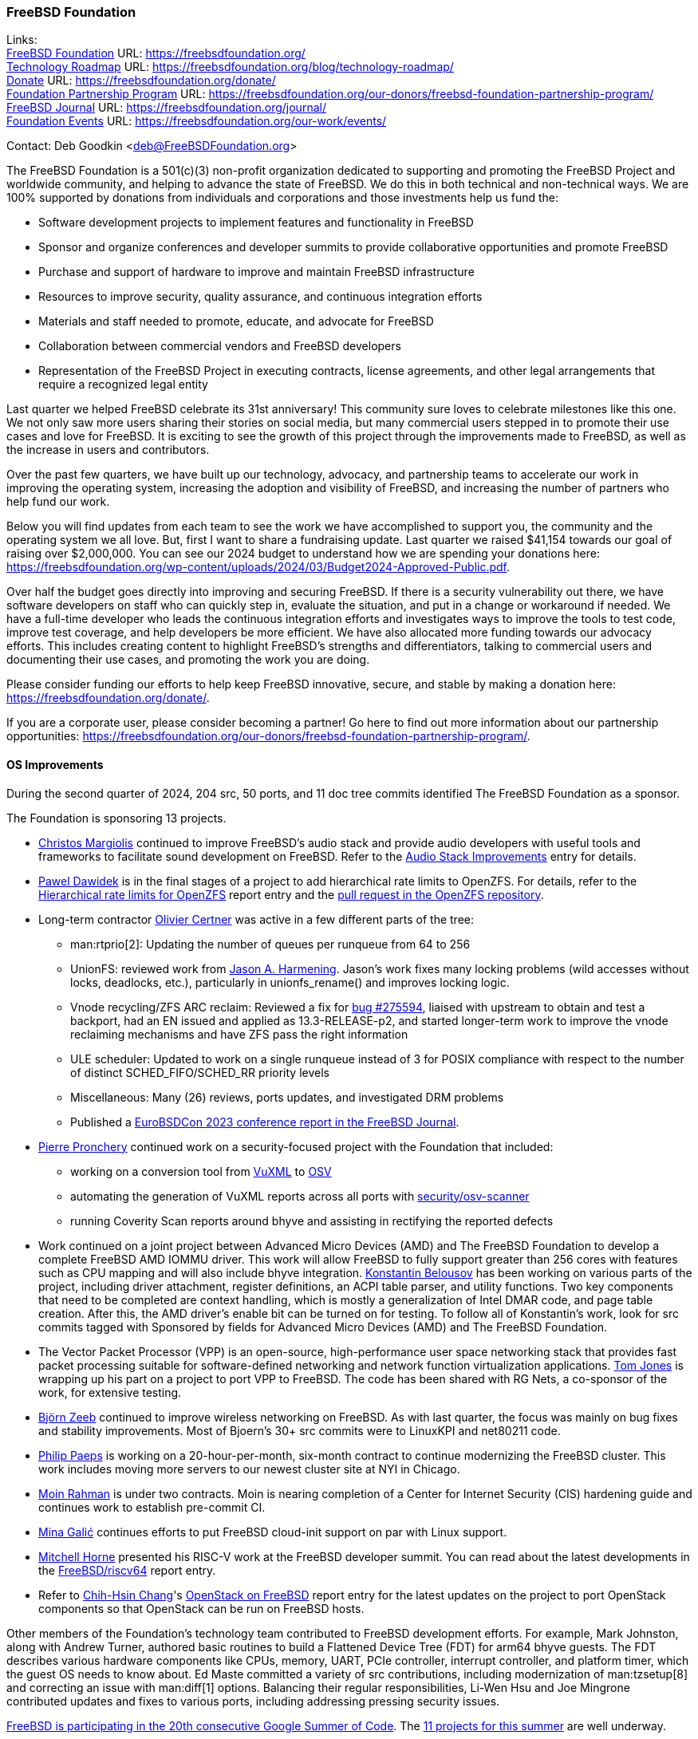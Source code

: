 === FreeBSD Foundation

Links: +
link:https://freebsdfoundation.org/[FreeBSD Foundation] URL: link:https://freebsdfoundation.org/[] +
link:https://freebsdfoundation.org/blog/technology-roadmap/[Technology Roadmap] URL: link:https://freebsdfoundation.org/blog/technology-roadmap/[] +
link:https://freebsdfoundation.org/donate/[Donate] URL: link:https://freebsdfoundation.org/donate/[] +
link:https://freebsdfoundation.org/our-donors/freebsd-foundation-partnership-program/[Foundation Partnership Program] URL: link:https://freebsdfoundation.org/our-donors/freebsd-foundation-partnership-program/[] +
link:https://freebsdfoundation.org/journal/[FreeBSD Journal] URL: link:https://freebsdfoundation.org/journal/[] +
link:https://freebsdfoundation.org/our-work/events/[Foundation Events] URL: link:https://freebsdfoundation.org/our-work/events/[]

Contact: Deb Goodkin <deb@FreeBSDFoundation.org>

The FreeBSD Foundation is a 501(c)(3) non-profit organization dedicated to supporting and promoting the FreeBSD Project and worldwide community, and helping to advance the state of FreeBSD.
We do this in both technical and non-technical ways.
We are 100% supported by donations from individuals and corporations and those investments help us fund the:

* Software development projects to implement features and functionality in FreeBSD
* Sponsor and organize conferences and developer summits to provide collaborative opportunities and promote FreeBSD
* Purchase and support of hardware to improve and maintain FreeBSD infrastructure
* Resources to improve security, quality assurance, and continuous integration efforts
* Materials and staff needed to promote, educate, and advocate for FreeBSD
* Collaboration between commercial vendors and FreeBSD developers
* Representation of the FreeBSD Project in executing contracts, license agreements, and other legal arrangements that require a recognized legal entity

Last quarter we helped FreeBSD celebrate its 31st anniversary!
This community sure loves to celebrate milestones like this one.
We not only saw more users sharing their stories on social media, but many commercial users stepped in to promote their use cases and love for FreeBSD.
It is exciting to see the growth of this project through the improvements made to FreeBSD, as well as the increase in users and contributors.

Over the past few quarters, we have built up our technology, advocacy, and partnership teams to accelerate our work in improving the operating system, increasing the adoption and visibility of FreeBSD, and increasing the number of partners who help fund our work.

Below you will find updates from each team to see the work we have accomplished to support you, the community and the operating system we all love.
But, first I want to share a fundraising update.
Last quarter we raised $41,154 towards our goal of raising over $2,000,000.
You can see our 2024 budget to understand how we are spending your donations here: link:https://freebsdfoundation.org/wp-content/uploads/2024/03/Budget2024-Approved-Public.pdf[].

Over half the budget goes directly into improving and securing FreeBSD.
If there is a security vulnerability out there, we have software developers on staff who can quickly step in, evaluate the situation, and put in a change or workaround if needed.
We have a full-time developer who leads the continuous integration efforts and investigates ways to improve the tools to test code, improve test coverage, and help developers be more efficient.
We have also allocated more funding towards our advocacy efforts.
This includes creating content to highlight FreeBSD's strengths and differentiators, talking to commercial users and documenting their use cases, and promoting the work you are doing.

Please consider funding our efforts to help keep FreeBSD innovative, secure, and stable by making a donation here: link:https://freebsdfoundation.org/donate/[].

If you are a corporate user, please consider becoming a partner!
Go here to find out more information about our partnership opportunities: link:https://freebsdfoundation.org/our-donors/freebsd-foundation-partnership-program/[].

==== OS Improvements
During the second quarter of 2024, 204 src, 50 ports, and 11 doc tree commits identified The FreeBSD Foundation as a sponsor.

The Foundation is sponsoring 13 projects.

* mailto:christos@FreeBSD.org[Christos Margiolis] continued to improve FreeBSD's audio stack and provide audio developers with useful tools and frameworks to facilitate sound development on FreeBSD.
Refer to the <<_audio_stack_improvements,Audio Stack Improvements>> entry for details.

* mailto:pjd@FreeBSD.org[Pawel Dawidek] is in the final stages of a project to add hierarchical rate limits to OpenZFS.
For details, refer to the <<_hierarchical_rate_limits_for_openzfs,Hierarchical rate limits for OpenZFS>> report entry and the link:https://github.com/openzfs/zfs/pull/16205[pull request in the OpenZFS repository].

* Long-term contractor mailto:olce@FreeBSD.org[Olivier Certner] was active in a few different parts of the tree:
** man:rtprio[2]: Updating the number of queues per runqueue from 64 to 256
** UnionFS: reviewed work from mailto:jah@FreeBSD.org[Jason A. Harmening].
   Jason's work fixes many locking problems (wild accesses without locks, deadlocks, etc.), particularly in unionfs_rename() and improves locking logic.
** Vnode recycling/ZFS ARC reclaim: Reviewed a fix for link:https://bugs.freebsd.org/bugzilla/show_bug.cgi?id=275594[bug #275594], liaised with upstream to obtain and test a backport, had an EN issued and applied as 13.3-RELEASE-p2, and started longer-term work to improve the vnode reclaiming mechanisms and have ZFS pass the right information
** ULE scheduler: Updated to work on a single runqueue instead of 3 for POSIX compliance with respect to the number of distinct SCHED_FIFO/SCHED_RR priority levels
** Miscellaneous: Many (26) reviews, ports updates, and investigated DRM problems
** Published a link:https://freebsdfoundation.org/eurobsdcon-2023/[EuroBSDCon 2023 conference report in the FreeBSD Journal].

* mailto:pierre@freebsdfoundation.org[Pierre Pronchery] continued work on a security-focused project with the Foundation that included:
** working on a conversion tool from link:https://vuxml.freebsd.org/freebsd/index.html[VuXML] to link:https://ossf.github.io/osv-schema/[OSV]
** automating the generation of VuXML reports across all ports with link:https://www.freshports.org/security/osv-scanner/[security/osv-scanner]
** running Coverity Scan reports around bhyve and assisting in rectifying the reported defects

* Work continued on a joint project between Advanced Micro Devices (AMD) and The FreeBSD Foundation to develop a complete FreeBSD AMD IOMMU driver.
  This work will allow FreeBSD to fully support greater than 256 cores with features such as CPU mapping and will also include bhyve integration.
  mailto:kib@FreeBSD.org[Konstantin Belousov] has been working on various parts of the project, including driver attachment, register definitions, an ACPI table parser, and utility functions.
  Two key components that need to be completed are context handling, which is mostly a generalization of Intel DMAR code, and page table creation.
  After this, the AMD driver's enable bit can be turned on for testing.
  To follow all of Konstantin's work, look for src commits tagged with Sponsored by fields for Advanced Micro Devices (AMD) and The FreeBSD Foundation.

* The Vector Packet Processor (VPP) is an open-source, high-performance user space networking stack that provides fast packet processing suitable for software-defined networking and network function virtualization applications.
  mailto:thj@FreeBSD.org[Tom Jones] is wrapping up his part on a project to port VPP to FreeBSD.
  The code has been shared with RG Nets, a co-sponsor of the work, for extensive testing.

* mailto:bz@FreeBSD.org[Björn Zeeb] continued to improve wireless networking on FreeBSD.
  As with last quarter, the focus was mainly on bug fixes and stability improvements.
  Most of Bjoern's 30+ src commits were to LinuxKPI and net80211 code.

* mailto:philip@FreeBSD.org[Philip Paeps] is working on a 20-hour-per-month, six-month contract to continue modernizing the FreeBSD cluster.
This work includes moving more servers to our newest cluster site at NYI in Chicago.

* mailto:bofh@FreeBSD.org[Moin Rahman] is under two contracts.
Moin is nearing completion of a Center for Internet Security (CIS) hardening guide and continues work to establish pre-commit CI.

* mailto:freebsd@igalic.co[Mina Galić] continues efforts to put FreeBSD cloud-init support on par with Linux support.

* mailto:mhorne@FreeBSD.org[Mitchell Horne] presented his RISC-V work at the FreeBSD developer summit.
You can read about the latest developments in the <<_freebsd_riscv64,FreeBSD/riscv64>> report entry.

* Refer to mailto:starbops@hey.com[Chih-Hsin Chang]'s <<_openstack_on_freebsd,OpenStack on FreeBSD>> report entry for the latest updates on the project to port OpenStack components so that OpenStack can be run on FreeBSD hosts.

Other members of the Foundation's technology team contributed to FreeBSD development efforts.
For example, Mark Johnston, along with Andrew Turner, authored basic routines to build a Flattened Device Tree (FDT) for arm64 bhyve guests.
The FDT describes various hardware components like CPUs, memory, UART, PCIe controller, interrupt controller, and platform timer, which the guest OS needs to know about.
Ed Maste committed a variety of src contributions, including modernization of man:tzsetup[8] and correcting an issue with man:diff[1] options.
Balancing their regular responsibilities, Li-Wen Hsu and Joe Mingrone contributed updates and fixes to various ports, including addressing pressing security issues.

link:https://www.freebsd.org/projects/summerofcode/[FreeBSD is participating in the 20th consecutive Google Summer of Code].
The link:https://wiki.freebsd.org/SummerOfCode2024Projects[11 projects for this summer] are well underway.

==== Continuous Integration and Workflow Improvement
As part of our continued support of the FreeBSD Project, the Foundation supports a full-time staff member dedicated to improving the Project's continuous integration system and test infrastructure.

==== Partnerships and Research

In the Second Quarter, Greg Wallace, the Foundation Partnerships lead, attended the Open Source Summit event in Seattle.
There he joined Doug Rabson who gave a talk on the work of the FreeBSD OCI Runtime Extension working Group.
link:https://youtu.be/pggcc6fi-ow?si=0veLZJ5J4rXCWAHY[You can check it out here].
Greg also used the event to connect with a number of key tech companies to advance major joint technology initiatives.
link:[Greg's write up on the event is here].

Work continues on other highly-requested features.
RG Nets and others have been making great strides to bring CUDA and related AI stack components to FreeBSD.
The Foundation is seeking ways to coordinate across users of FreeBSD to get support for a variety of AI technologies on FreeBSD.
One idea is to launch a FreeBSD AI lab that would pool money from supporters to get CUDA fully supported on FreeBSD and to round out DPU driver support.
mailto:partnerships@freebsdfoundation.org[Please contact us if you would like to support such an initiative].

Work continues to leverage the heroic work from the FreeBSD Community to get .NET supported on FreeBSD so that downstream dependencies can in turn better support FreeBSD.
More to come on this front soon.

Thanks to the generous grant from Alpha-Omega, the FreeBSD Foundation has undertaken two code audits of important subsystems carried out by Synactiv.
Alpha-Omega is an open source project with a mission to protect society by catalyzing sustainable security improvements to the most critical open source software projects and ecosystems.
link:https://github.com/khorben/alpha-omega/blob/freebsd/alpha/engagements/2024/FreeBSD/update-2024-06.md[Our most recent monthly update can be found here].
The code audits will conclude in July and then we will then undertake a process audit and will also run a 2FA pilot.

In Q1 and Q2, Greg participated in several meetings about various government regulations.
In March, he represented FreeBSD at the link:https://www.cisa.gov/news-events/news/cisa-announces-new-efforts-help-secure-open-source-ecosystem[CISA two-day Open Source Software (OSS) Security Summit] alongside other link:https://opensource.org/programs/open-policy-alliance[Open Policy Alliance members].
Previously, Greg collaborated with OPA to submit comments to CISA's RFC on how the US Government can support the security and sustainability of Open Source.
And in June, The FreeBSD Foundation joined the link:https://outreach.eclipse.foundation/open-regulatory-compliance[Open Regulatory Compliance Working Group] at the Eclipse Foundation.
This group aims to accelerate the development of cohesive cybersecurity processes required for regulatory compliance while offering a neutral environment for hosting technical discussions with the open source community at large.

We are thrilled to welcome Alice Sowerby as a part time, contract Partnerships Program Manager.
Alice is an experienced, multi-skilled leader, currently active in a number of open source domains.
She is the co-host of the CHAOSS podcast and chair of the TODO group review team for the OSPO Book.
Alice is providing program and project management for partnership initiatives, like Alpha-Omega, OCI FreeBSD Runtime Extension WG, and the Enterprise Working Group.

==== Advocacy
During the second quarter of 2024, we continued growing our efforts to drive awareness, advocate for the project, highlight users, and bring educational content to the FreeBSD community.
Below are some of those efforts.

* Organized the link:https://freebsdfoundation.org/news-and-events/event-calendar/may-2024-freebsd-developer-summit/[May 2024 FreeBSD Developer Summit], co-located with link:https://www.bsdcan.org/2024/[BSDCan].
Check out both the videos and link:https://freebsdfoundation.org/blog/highlights-from-the-freebsd-developer-summit-2024-innovations-and-future-directions/[write ups] from Summit.
* Celebrated FreeBSD's 31st Birthday with link:https://freebsdfoundation.org/freebsd-day/[FreeBSD Week], which included many new user stories, and an interview with Beastie!
* Released the link:https://freebsdfoundation.org/blog/results-from-the-2024-freebsd-community-survey-report/[Final Report] from the 2024 FreeBSD Community Survey.
* Announced the winners of the first annual link:https://www.globenewswire.com/news-release/2024/04/03/2856691/0/en/FreeBSD-Foundation-and-Digital-Security-by-Design-DSbD-Announce-Beacon-Award-Winners-for-Innovations-and-Improvements-to-CheriBSD.html[Digital Security by Design (DSbD) Ecosystem Beacon Awards] to celebrate innovators working with and enhancing link:https://www.globenewswire.com/Tracker?data=AqFv3m-G_PnXTakUHpA34riXXjhMCVgNSpwO99D5k4M7kT-0a6VExR0Fquv5oEcrgKs63RvmsH216VVudEa37mjZdDlZM2T-ySeVWUkJRMAgwt8-gc8RTgGWqjEd69fkAd0jDAYhTBzYItmcGkUkdgJvw-XOeoIGU1F-cb4Vn7yoefproJMVamLYOH5wJJfh1cD-65ey2Acl3WmtVfwInQ==[CheriBSD].
  The Beacon awards are sponsored by the Foundation in partnership with Innovate UK and Digital Security by Design (DSbD).
* Provided an overview of link:https://freebsdfoundation.org/blog/freebsd-14-1-whats-new-and-how-did-we-get-here/[FreeBSD 14.1].
* Updated the link:https://freebsdfoundation.org/end-user-stories/[FreeBSD End User page] with new interviews and a number of new case studies including ones from link:https://freebsdfoundation.org/netflix-case-study/[Netflix], link:https://freebsdfoundation.org/end-user-stories/metify-case-study/[Metify], and link:https://freebsdfoundation.org/end-user-stories/rg-nets-case-study/[RGNets].
* Published numerous blogs including:
** link:https://freebsdfoundation.org/blog/freebsd-foundation-delivers-v1-of-freebsd-ssdf-attestation-to-support-cybersecurity-compliance/[FreeBSD Foundation Delivers V1 of FreeBSD SSDF Attestation to Support Cybersecurity Compliance]
** link:https://freebsdfoundation.org/blog/freebsd-the-torchbearer-of-the-original-operating-system-distribution/[FreeBSD: The torchbearer of the original operating system distribution]
** link:https://freebsdfoundation.org/blog/the-2024-freebsd-foundation-budget-journey-choosing-where-we-invest/[The 2024 FreeBSD Foundation Budget Journey: Choosing Where We Invest]
** link:https://freebsdfoundation.org/blog/why-freebsd-continues-to-innovate-and-thrive/[Why FreeBSD Continues to Innovate and Thrive]
** link:https://freebsdfoundation.org/blog/innovating-the-future-arms-strategic-embrace-of-freebsd/[Innovating the Future: Arm's Strategic Embrace of FreeBSD]
** link:https://freebsdfoundation.org/blog/why-freebsd-events-are-important-to-furthering-the-development-of-freebsd/[Why FreeBSD Events are Important to Furthering the Development of FreeBSD]
* Participated in the following contributed articles, interviews and podcasts:
** link:https://cioinfluence.com/technology/operating-systems/cio-influence-interview-with-deb-goodkin-director-of-freebsd-foundation/[CIO Influence interview with Deb Goodkin]
** link:https://podcast.sustainoss.org/239[SustainOSS Podcast interview with Deb Goodkin]

==== Legal/FreeBSD IP

The Foundation owns the FreeBSD trademarks, and it is our responsibility to protect them.
We also provide legal support for the core team to investigate questions that arise.

Go to link:https://freebsdfoundation.org[] to find more about how we support FreeBSD and how we can help you!

